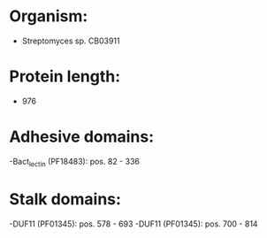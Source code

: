 * Organism:
- Streptomyces sp. CB03911
* Protein length:
- 976
* Adhesive domains:
-Bact_lectin (PF18483): pos. 82 - 336
* Stalk domains:
-DUF11 (PF01345): pos. 578 - 693
-DUF11 (PF01345): pos. 700 - 814

